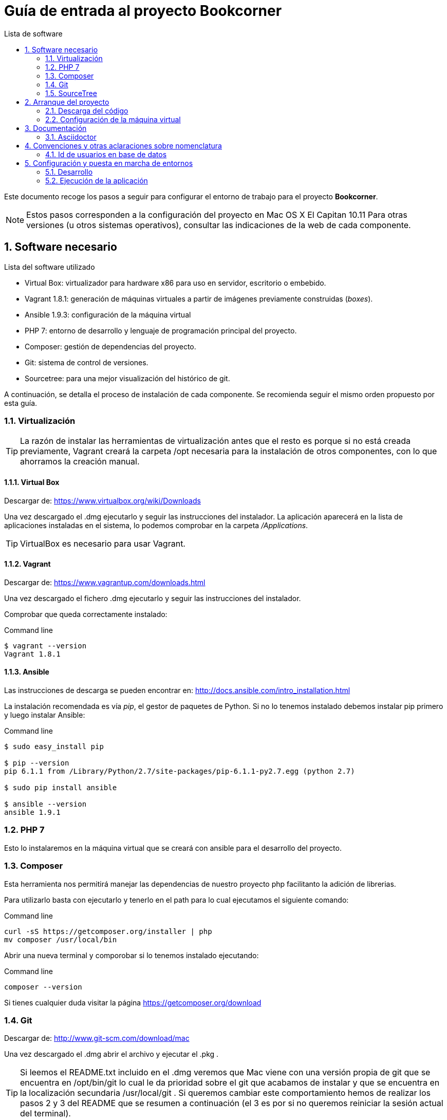 = Guía de entrada al proyecto Bookcorner
:icons: font
:hardbreaks:
:sourcedir: ..
:toc: left
:toc-title: Lista de software
:sectnums:
:linkcss:

Este documento recoge los pasos a seguir para configurar el entorno de trabajo para el proyecto *Bookcorner*.

NOTE: Estos pasos corresponden a la configuración del proyecto en Mac OS X El Capitan 10.11 Para otras versiones (u otros sistemas operativos), consultar las indicaciones de la web de cada componente.


== Software necesario

.Lista del software utilizado
* Virtual Box: virtualizador para hardware x86 para uso en servidor, escritorio o embebido.
* Vagrant 1.8.1: generación de máquinas virtuales a partir de imágenes previamente construidas (_boxes_).
* Ansible 1.9.3: configuración de la máquina virtual
* PHP 7: entorno de desarrollo y lenguaje de programación principal del proyecto.
* Composer: gestión de dependencias del proyecto.
* Git: sistema de control de versiones.
* Sourcetree: para una mejor visualización del histórico de git.

A continuación, se detalla el proceso de instalación de cada componente. Se recomienda seguir el mismo orden propuesto por esta guía.


=== Virtualización

TIP: La razón de instalar las herramientas de virtualización antes que el resto es porque si no está creada previamente, Vagrant creará la carpeta /opt necesaria para la instalación de otros componentes, con lo que ahorramos la creación manual.


==== Virtual Box

Descargar de: https://www.virtualbox.org/wiki/Downloads

Una vez descargado el .dmg ejecutarlo y seguir las instrucciones del instalador. La aplicación aparecerá en la lista de aplicaciones instaladas en el sistema, lo podemos comprobar en la carpeta _/Applications_.

TIP: VirtualBox es necesario para usar Vagrant.


==== Vagrant

Descargar de: https://www.vagrantup.com/downloads.html

Una vez descargado el fichero .dmg ejecutarlo y seguir las instrucciones del instalador.

Comprobar que queda correctamente instalado:

[source, console]
.Command line
----
$ vagrant --version
Vagrant 1.8.1
----


==== Ansible

Las instrucciones de descarga se pueden encontrar en: http://docs.ansible.com/intro_installation.html

La instalación recomendada es vía _pip_, el gestor de paquetes de Python. Si no lo tenemos instalado debemos instalar pip primero y luego instalar Ansible:

[source, console]
.Command line
----
$ sudo easy_install pip

$ pip --version
pip 6.1.1 from /Library/Python/2.7/site-packages/pip-6.1.1-py2.7.egg (python 2.7)

$ sudo pip install ansible

$ ansible --version
ansible 1.9.1
----


=== PHP 7

Esto lo instalaremos en la máquina virtual que se creará con ansible para el desarrollo del proyecto.

=== Composer

Esta herramienta nos permitirá manejar las dependencias de nuestro proyecto php facilitanto la adición de librerias.

Para utilizarlo basta con ejecutarlo y tenerlo en el path para lo cual ejecutamos el siguiente comando:

[source, console]
.Command line
----
curl -sS https://getcomposer.org/installer | php
mv composer /usr/local/bin
----

Abrir una nueva terminal y comporobar si lo tenemos instalado ejecutando:

[source, console]
.Command line
----
composer --version
----

Si tienes cualquier duda visitar la página https://getcomposer.org/download

=== Git

Descargar de: http://www.git-scm.com/download/mac

Una vez descargado el .dmg abrir el archivo y ejecutar el .pkg .

TIP: Si leemos el README.txt incluido en el .dmg veremos que Mac viene con una versión propia de git que se encuentra en /opt/bin/git lo cual le da prioridad sobre el git que acabamos de instalar y que se encuentra en la localización secundaria /usr/local/git . Si queremos cambiar este comportamiento hemos de realizar los pasos 2 y 3 del README que se resumen a continuación (el 3 es por si no queremos reiniciar la sesión actual del terminal).

[source, console]
.Command line
----
$ sudo mv /usr/bin/git /usr/bin/git-system

$ source /etc/profile
----

TIP: Se puede configurar el terminal para que nos dé información de un repositorio git al entrar en él, como indicar el estado del repositorio (up to date, behind...), la rama en la que estamos, marcar cuando accedemos como root, etc. Para esto, basta con añadir lo siguiente a nuestro fichero ~/.bash_profile o equivalente:

[source, bash]
.~/.bash_profile
----
source /usr/local/git/contrib/completion/git-prompt.sh
source /usr/local/git/contrib/completion/git-completion.bash

# Turn the prompt symbol red if the user is root
if [ $(id -u) -eq 0 ] ; then
    # you are root, make the prompt red
    PS1='\[\033[31m\]\u@\h:\w\[\033[32m\]$(__git_ps1 " (%s)")\[\033[31m\]#\[\033[0m\] '
else
    PS1='\u@\h:\w\[\033[32m\]$(__git_ps1 " (%s)")\[\033[0m\]$ '
fi
export PS1

export GIT_PS1_SHOWDIRTYSTATE=true
export GIT_PS1_SHOWSTASHSTATE=true
export GIT_PS1_SHOWUNTRACKEDFILES=true
export GIT_PS1_SHOWUPSTREAM="auto"
export GIT_PS1_SHOWCOLORHINTS=true
----


=== SourceTree

Descargar de: https://www.sourcetreeapp.com/

Una vez descargado el .dmg ejecutarlo y seguir las instrucciones del instalador. La aplicación aparecerá en la lista de aplicaciones instaladas en el sistema, lo podemos comprobar en la carpeta _/Applications_.



== Arranque del proyecto

Una vez que tenemos todo el software necesario instalado en nuestra máquina podemos proceder a descargarnos el proyecto y arrancarlo en local.


=== Descarga del código

Abrimos la herramienta SourceTree y vamos a la pestaña *Remote* dónde escogemos el proyecto bookcorner desde nuestra cuenta de github y pulsamos en el botón *clone* dónde escogemos dónde queremos que se guarde neustro proyecto.

Esto nos creará la carpeta _Bookcorner_ con los diferentes subdirectorios que actualmente son:

* ansible: aquí residen los archivos necesarios para realizar el provisionamiento de la máquina virtual
* application: aquí reside el código de la aplicación.
* assets: se encuentran los recursos de la aplicción.
* captcha: aquí reside el código de los captchas utilizados en la aplicación.
* doc: documentación del proyecto.
* system: código relevante para el framework de codeigniter.
* tests: código de los test de la aplicación.
* user_guide: guía par ael uso de codeigniter.
* .gitignore: ficheros que se excluyen de git.
* .htaccess: fichero de redirreción de la aplicación.
* index.php: punto de entrada de la aplicación.
* Vagrantfile: fichero de configuración de la máquina virtual. Está en el directorio raíz para que todo el código dle proyecto se comparta en la máquina virtual y la aplicación pueda ejecutarse desde la máquina virtual sin tener instalados los programas en el host.


=== Configuración de la máquina virtual

Lo siguiente es hacer que Vagrant nos monte la máquina virtual, que estará configurada con Ansible según los grupos que hayamos asignado a dicha máquina. Para ello, si estamos en la carpeta del repositorio, _bookcorner_, hacemos lo siguiente en el terminal:

[source, console]
----
$ cd vagrant
$ vagrant up
----

Esto nos creará la máquina virtual con Vagrant (en este caso un Ubuntu) y después Ansible nos instalará en la máquina el resto de componentes necesarios.

Para parar la máquina virtual podemos hacerlo desde la línea de comandos:

[source, console]
----
$ vagrant halt // <1>
$ vagrant suspend // <2>
----

<1> Para parar la máquina por completo
<2> Para suspender la máquina, arrancarla de nuevo de este modo es más rápido.

En cualquier caso, para arrancar la máquina de nuevo siempre se hace con _vagrant up_.


== Documentación

=== Asciidoctor

Las instrucciones de instalación de Asciidoctor se pueden encontrar en: http://asciidoctor.org/docs/install-asciidoctor-macosx/#rvm-procedure-recommended


TIP: Para trabajar en Atom resaltando la sintaxis de Asciidoctor, hay un plugin que te permite incluso realizar una previsualización de lo escrito.


== Convenciones y otras aclaraciones sobre nomenclatura

=== Id de usuarios en base de datos

Falta por realizar hasta que se realice una investigación del estado actual de la base de datos.


== Configuración y puesta en marcha de entornos

Los diferentes entornos (desarrollo, pre y producción) están configurados con Ansible, lo que facilita la modificación y la puesta en marcha. Dentro de nuestro directorio ansible tenemos la siguiente estructura:

[source, console]
----
environments/
    |__ development/
    |       |__ group_vars/
    |       |        |__ development
    |       |__ inventory_vagrant
roles/
    |__ ansible/
    |       |__ tasks/
    |__ common_os_setup/
    |       |__ tasks/
    |__ dependencies/
    |       |__ tasks/
    |__ mysql/
    |       |__ tasks/
    |__ php/
           |__ tasks/

development.yml
----


Los diferentes entornos se definen a través de los _inventory_ que es donde se indica, para cada grupo/host de ansible, qué IP le corresponde.

Como vemos, cada entorno tiene sus propias variables de grupo (recogidas en ficheros con el mismo nombre del grupo de hosts al que corresponden) ya que éstas se toman de forma relativa a partir del inventory que se esté ejecutando en ese momento.

Las diferentes tareas a realizar en la configuración de cada entorno están divididas en roles lo más acotados posibles, de forma que puedan ser reutilizados y combinados en los distintos playbooks.


=== Desarrollo

En el Vagrantfile tenemos fijado como puerto SSH el 2222. En caso de colisión en el momento de crear la máquina, Vagrant ajusta el puerto de conexión SSH pero no lo cambia al leer el _inventory_ de Ansible (que en este caso es el que está en ansible/environments/development/inventory_vagrant). Este fichero de inventory es especial ya que está combinado con el fichero _Vagrantfile_ para que se ejecute cuando se qcrea la máquina virtual. Además está configurado para que se trabaje de la misma manera que trabajarías como si tuvieras todas las herramientas en local.

Si queremos ejecutar ansible en la máquina virtual de desarrollo solo debemos ejecutar el siguiente comando desde el directorio _Bookcorner_:

[source, console]
----
vagrant provision
----


=== Ejecución de la aplicación
Para ejecutar la aplicación en la máquina real se debe ejecutar las siguientes acciones:

* En primero lugar debemos tener la máquina levantada. Para ello utilizamos el comando:

[source, console]
.Command line (máquina real)
----
vagrant up
----

* Después necesitamos acceder a la máquina virtual con el comando:

[source, console]
.Command line (máquina real)
----
vagrant ssh
----

* Una vez en la máquina virtual accedemos al directorio compartido que contiene todos los archivos de nuestro proyecto que estan en la máquina real (dónde está situado el fichero _Vagrantfile_)

[source, console]
.Command line (máquina virtual)
----
cd /vagrant
----

* Por último ejecutamos el comando que nos ofrece php para generar un servidor web embebido que nos ahorra la configuración de un servidor web real (que será necesario en el entorno de integración continua y en producción)

[source, console]
.Command line (máquina virtual)
----
php -S 0.0.0.0:8000
----

Tras ejecutar este comando veremos como la aplicación se inicia y obtendremos también el log de la aplicación.

NOTE: Es muy importante que este sea el puerto de ejecución de la aplicación en desarrollo ya que es el que está comunicando la máquina real con la máquina virtual. Si queremos cambiar el puerto por problemas de compatibilidad con otros puertos podemos cambiar la configuración del fichero Vagrantfile
